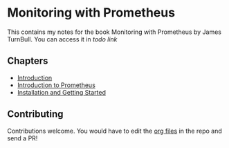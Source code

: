 * Monitoring with Prometheus

This contains my notes for the book Monitoring with Prometheus by
James TurnBull. You can access it in [[todo link][todo link]]

** Chapters

- [[file:chapter1.org][Introduction]]
- [[file:chapter2.org][Introduction to Prometheus]]
- [[file:chapter3.org][Installation and Getting Started]]

** Contributing

Contributions welcome. You would have to edit the [[https://en.wikipedia.org/wiki/Org-mode][org files]] in the
repo and send a PR!
